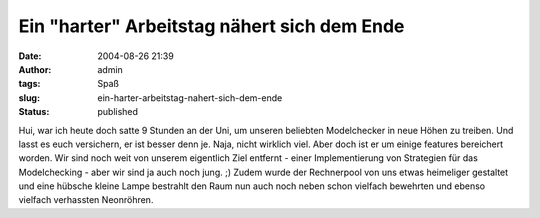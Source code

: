 Ein "harter" Arbeitstag nähert sich dem Ende
############################################
:date: 2004-08-26 21:39
:author: admin
:tags: Spaß
:slug: ein-harter-arbeitstag-nahert-sich-dem-ende
:status: published

.. raw:: html

   <div>

|Image Hosted by ImageShack.us| Hui, war ich heute doch satte 9 Stunden
an der Uni, um unseren beliebten Modelchecker in neue Höhen zu treiben.
Und lasst es euch versichern, er ist besser denn je. Naja, nicht
wirklich viel. Aber doch ist er um einige features bereichert worden.
Wir sind noch weit von unserem eigentlich Ziel entfernt - einer
Implementierung von Strategien für das Modelchecking - aber wir sind ja
auch noch jung. ;) Zudem wurde der Rechnerpool von uns etwas heimeliger
gestaltet und eine hübsche kleine Lampe bestrahlt den Raum nun auch noch
neben schon vielfach bewehrten und ebenso vielfach verhassten
Neonröhren.

.. raw:: html

   </div>

.. |Image Hosted by ImageShack.us| image:: http://img42.exs.cx/img42/6418/Marco-froehlich.jpg

